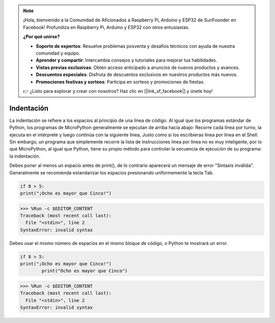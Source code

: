 .. note::

    ¡Hola, bienvenido a la Comunidad de Aficionados a Raspberry Pi, Arduino y ESP32 de SunFounder en Facebook! Profundiza en Raspberry Pi, Arduino y ESP32 con otros entusiastas.

    **¿Por qué unirse?**

    - **Soporte de expertos**: Resuelve problemas posventa y desafíos técnicos con ayuda de nuestra comunidad y equipo.
    - **Aprender y compartir**: Intercambia consejos y tutoriales para mejorar tus habilidades.
    - **Vistas previas exclusivas**: Obtén acceso anticipado a anuncios de nuevos productos y avances.
    - **Descuentos especiales**: Disfruta de descuentos exclusivos en nuestros productos más nuevos.
    - **Promociones festivas y sorteos**: Participa en sorteos y promociones de fiestas.

    👉 ¿Listo para explorar y crear con nosotros? Haz clic en [|link_sf_facebook|] y únete hoy!

Indentación
=============

La indentación se refiere a los espacios al principio de una línea de código.
Al igual que los programas estándar de Python, los programas de MicroPython generalmente se ejecutan de arriba hacia abajo:
Recorre cada línea por turno, la ejecuta en el intérprete y luego continúa con la siguiente línea,
Justo como si los escribieras línea por línea en el Shell.
Sin embargo, un programa que simplemente recorre la lista de instrucciones línea por línea no es muy inteligente, por lo que MicroPython, al igual que Python, tiene su propio método para controlar la secuencia de ejecución de su programa: la indentación.

Debes poner al menos un espacio antes de print(), de lo contrario aparecerá un mensaje de error "Sintaxis inválida". Generalmente se recomienda estandarizar los espacios presionando uniformemente la tecla Tab.



.. code-block:: python

    if 8 > 5:
    print("¡Ocho es mayor que Cinco!")

>>> %Run -c $EDITOR_CONTENT
Traceback (most recent call last):
  File "<stdin>", line 2
SyntaxError: invalid syntax

Debes usar el mismo número de espacios en el mismo bloque de código, o Python te mostrará un error.


.. code-block:: python

    if 8 > 5:
    print("¡Ocho es mayor que Cinco!")
            print("Ocho es mayor que Cinco")
            
>>> %Run -c $EDITOR_CONTENT
Traceback (most recent call last):
  File "<stdin>", line 2
SyntaxError: invalid syntax


